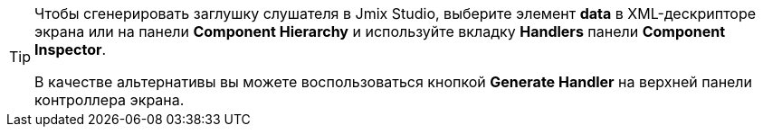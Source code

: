 [TIP]
====
Чтобы сгенерировать заглушку слушателя в Jmix Studio, выберите элемент *data* в XML-дескрипторе экрана или на панели *Component Hierarchy* и используйте вкладку *Handlers* панели *Component Inspector*.

В качестве альтернативы вы можете воспользоваться кнопкой *Generate Handler* на верхней панели контроллера экрана.
====